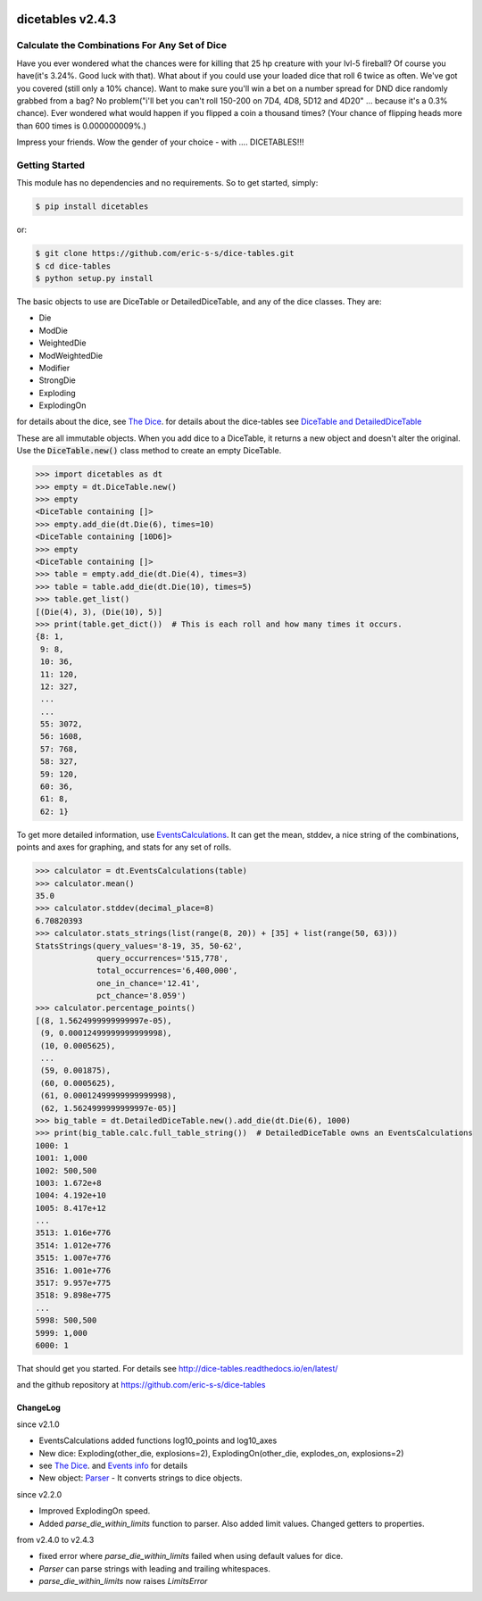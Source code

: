 .. image:: https://travis-ci.org/eric-s-s/dice-tables.svg?branch=master
    :target: https://travis-ci.org/eric-s-s/dice-tables

.. image:: https://coveralls.io/repos/github/eric-s-s/dice-tables/badge.svg?branch=master
    :target: https://coveralls.io/github/eric-s-s/dice-tables?branch=master



#################
dicetables v2.4.3
#################

Calculate the Combinations For Any Set of Dice
==============================================

Have you ever wondered what the chances were for killing that 25 hp creature
with your lvl-5 fireball? Of course you have(it's 3.24%. Good luck with that).
What about if you could use your loaded dice that roll 6 twice as often.
We've got you covered (still only a 10% chance). Want to make sure
you'll win a bet on a number spread for DND dice randomly grabbed from a bag?
No problem("i'll bet you can't roll 150-200 on 7D4, 4D8, 5D12 and 4D20" ...
because it's a 0.3% chance). Ever wondered what would happen if you flipped a
coin a thousand times? (Your chance of flipping heads more than 600 times
is 0.000000009%.)

Impress your friends. Wow the gender of your choice -
with .... DICETABLES!!!

Getting Started
===============

This module has no dependencies and no requirements. So to get started, simply:

.. code-block:: bash

    $ pip install dicetables

or:

.. code-block:: bash

    $ git clone https://github.com/eric-s-s/dice-tables.git
    $ cd dice-tables
    $ python setup.py install

The basic objects to use are DiceTable or DetailedDiceTable, and any of the dice classes.  They are:

- Die
- ModDie
- WeightedDie
- ModWeightedDie
- Modifier
- StrongDie
- Exploding
- ExplodingOn

for details about the dice, see `The Dice`_.
for details about the dice-tables see
`DiceTable and DetailedDiceTable <http://dice-tables.readthedocs.io/en/latest/the_dicetable.html>`_

These are all immutable objects. When you add dice to a DiceTable, it returns a new object and
doesn't alter the original. Use the :code:`DiceTable.new()` class method to create an empty DiceTable.

>>> import dicetables as dt
>>> empty = dt.DiceTable.new()
>>> empty
<DiceTable containing []>
>>> empty.add_die(dt.Die(6), times=10)
<DiceTable containing [10D6]>
>>> empty
<DiceTable containing []>
>>> table = empty.add_die(dt.Die(4), times=3)
>>> table = table.add_die(dt.Die(10), times=5)
>>> table.get_list()
[(Die(4), 3), (Die(10), 5)]
>>> print(table.get_dict())  # This is each roll and how many times it occurs.
{8: 1,
 9: 8,
 10: 36,
 11: 120,
 12: 327,
 ...
 ...
 55: 3072,
 56: 1608,
 57: 768,
 58: 327,
 59: 120,
 60: 36,
 61: 8,
 62: 1}

To get more detailed information, use
`EventsCalculations <http://dice-tables.readthedocs.io/en/latest/events_info.html>`_.
It can get the mean, stddev, a nice string of the
combinations, points and axes for graphing, and stats for any set of rolls.

>>> calculator = dt.EventsCalculations(table)
>>> calculator.mean()
35.0
>>> calculator.stddev(decimal_place=8)
6.70820393
>>> calculator.stats_strings(list(range(8, 20)) + [35] + list(range(50, 63)))
StatsStrings(query_values='8-19, 35, 50-62',
             query_occurrences='515,778',
             total_occurrences='6,400,000',
             one_in_chance='12.41',
             pct_chance='8.059')
>>> calculator.percentage_points()
[(8, 1.5624999999999997e-05),
 (9, 0.00012499999999999998),
 (10, 0.0005625),
 ...
 (59, 0.001875),
 (60, 0.0005625),
 (61, 0.00012499999999999998),
 (62, 1.5624999999999997e-05)]
>>> big_table = dt.DetailedDiceTable.new().add_die(dt.Die(6), 1000)
>>> print(big_table.calc.full_table_string())  # DetailedDiceTable owns an EventsCalculations
1000: 1
1001: 1,000
1002: 500,500
1003: 1.672e+8
1004: 4.192e+10
1005: 8.417e+12
...
3513: 1.016e+776
3514: 1.012e+776
3515: 1.007e+776
3516: 1.001e+776
3517: 9.957e+775
3518: 9.898e+775
...
5998: 500,500
5999: 1,000
6000: 1

That should get you started. For details see
`<http://dice-tables.readthedocs.io/en/latest/>`_

and the github repository at `<https://github.com/eric-s-s/dice-tables>`_

---------
ChangeLog
---------
since v2.1.0

- EventsCalculations added functions log10_points and log10_axes
- New dice: Exploding(other_die, explosions=2), ExplodingOn(other_die, explodes_on, explosions=2)
- see `The Dice`_. and
  `Events info <http://dice-tables.readthedocs.io/en/latest/events_info.html>`_ for details
- New object: `Parser <http://dice-tables.readthedocs.io/en/latest/nitt_gritty/parser.html>`_ -
  It converts strings to dice objects.

since v2.2.0

- Improved ExplodingOn speed.
- Added `parse_die_within_limits` function to parser. Also added limit values. Changed getters to properties.

from v2.4.0 to v2.4.3

- fixed error where `parse_die_within_limits` failed when using default values for dice.
- `Parser` can parse strings with leading and trailing whitespaces.
- `parse_die_within_limits` now raises `LimitsError`

.. _`The Dice` : http://dice-tables.readthedocs.io/en/latest/the_dice.html
